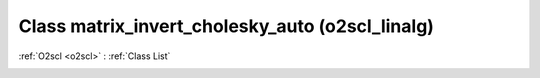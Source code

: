 Class matrix_invert_cholesky_auto (o2scl_linalg)
================================================

:ref:`O2scl <o2scl>` : :ref:`Class List`

.. _matrix_invert_cholesky_auto:

.. doxygenclass:: o2scl_linalg::matrix_invert_cholesky_auto
